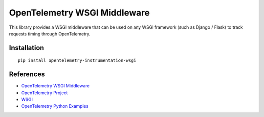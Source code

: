 OpenTelemetry WSGI Middleware
=============================

|pypi|

.. |pypi| image:: https://badge.fury.io/py/opentelemetry-instrumentation-wsgi.svg
   :target: https://pypi.org/project/opentelemetry-instrumentation-wsgi/


This library provides a WSGI middleware that can be used on any WSGI framework
(such as Django / Flask) to track requests timing through OpenTelemetry.

Installation
------------

::

    pip install opentelemetry-instrumentation-wsgi

References
----------

* `OpenTelemetry WSGI Middleware <https://opentelemetry-python-contrib.readthedocs.io/en/latest/instrumentation/wsgi/wsgi.html>`_
* `OpenTelemetry Project <https://opentelemetry.io/>`_
* `WSGI <https://www.python.org/dev/peps/pep-3333>`_
* `OpenTelemetry Python Examples <https://github.com/open-telemetry/opentelemetry-python/tree/main/docs/examples>`_
